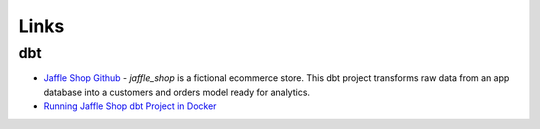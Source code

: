 Links
============


dbt
----------

- `Jaffle Shop Github <https://github.com/dbt-labs/jaffle_shop>`__ - `jaffle_shop` is a fictional ecommerce store. This dbt project transforms raw data from an app database into a customers and orders model ready for analytics.
- `Running Jaffle Shop dbt Project in Docker <https://towardsdatascience.com/jaffle-shop-dbt-docker-93a9b14532a4>`__
